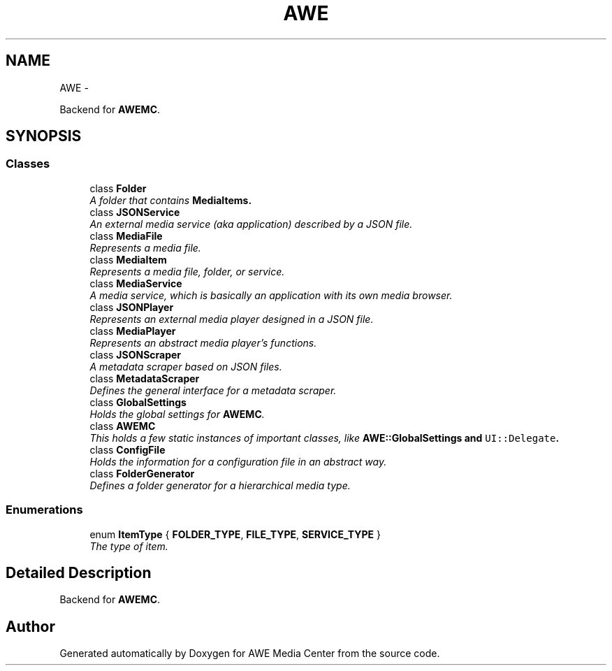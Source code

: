.TH "AWE" 3 "Sat May 10 2014" "Version 0.1" "AWE Media Center" \" -*- nroff -*-
.ad l
.nh
.SH NAME
AWE \- 
.PP
Backend for \fBAWEMC\fP\&.  

.SH SYNOPSIS
.br
.PP
.SS "Classes"

.in +1c
.ti -1c
.RI "class \fBFolder\fP"
.br
.RI "\fIA folder that contains \fC\fBMediaItem\fP\fPs\&. \fP"
.ti -1c
.RI "class \fBJSONService\fP"
.br
.RI "\fIAn external media service (aka application) described by a JSON file\&. \fP"
.ti -1c
.RI "class \fBMediaFile\fP"
.br
.RI "\fIRepresents a media file\&. \fP"
.ti -1c
.RI "class \fBMediaItem\fP"
.br
.RI "\fIRepresents a media file, folder, or service\&. \fP"
.ti -1c
.RI "class \fBMediaService\fP"
.br
.RI "\fIA media service, which is basically an application with its own media browser\&. \fP"
.ti -1c
.RI "class \fBJSONPlayer\fP"
.br
.RI "\fIRepresents an external media player designed in a JSON file\&. \fP"
.ti -1c
.RI "class \fBMediaPlayer\fP"
.br
.RI "\fIRepresents an abstract media player's functions\&. \fP"
.ti -1c
.RI "class \fBJSONScraper\fP"
.br
.RI "\fIA metadata scraper based on JSON files\&. \fP"
.ti -1c
.RI "class \fBMetadataScraper\fP"
.br
.RI "\fIDefines the general interface for a metadata scraper\&. \fP"
.ti -1c
.RI "class \fBGlobalSettings\fP"
.br
.RI "\fIHolds the global settings for \fBAWEMC\fP\&. \fP"
.ti -1c
.RI "class \fBAWEMC\fP"
.br
.RI "\fIThis holds a few static instances of important classes, like \fC\fBAWE::GlobalSettings\fP\fP and \fCUI::Delegate\fP\&. \fP"
.ti -1c
.RI "class \fBConfigFile\fP"
.br
.RI "\fIHolds the information for a configuration file in an abstract way\&. \fP"
.ti -1c
.RI "class \fBFolderGenerator\fP"
.br
.RI "\fIDefines a folder generator for a hierarchical media type\&. \fP"
.in -1c
.SS "Enumerations"

.in +1c
.ti -1c
.RI "enum \fBItemType\fP { \fBFOLDER_TYPE\fP, \fBFILE_TYPE\fP, \fBSERVICE_TYPE\fP }"
.br
.RI "\fIThe type of item\&. \fP"
.in -1c
.SH "Detailed Description"
.PP 
Backend for \fBAWEMC\fP\&. 
.SH "Author"
.PP 
Generated automatically by Doxygen for AWE Media Center from the source code\&.
